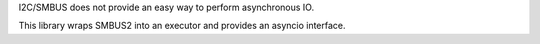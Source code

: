 I2C/SMBUS does not provide an easy way to perform asynchronous IO.

This library wraps SMBUS2 into an executor and provides an asyncio interface.

